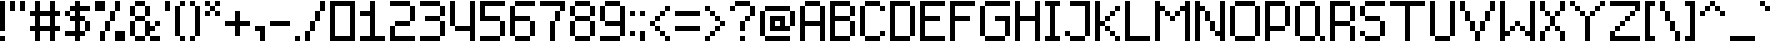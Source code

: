 SplineFontDB: 3.2
FontName: EightPixelsFont
FullName: Eight Pixels Font
FamilyName: EightPixelsFont
Weight: Medium
Copyright: MounirTohami
Version: 001.000
ItalicAngle: 0
UnderlinePosition: -149
UnderlineWidth: 49
Ascent: 1000
Descent: 0
InvalidEm: 0
sfntRevision: 0x00010000
LayerCount: 2
Layer: 0 1 "Back" 1
Layer: 1 1 "Fore" 0
XUID: [1021 465 1097079576 32116]
StyleMap: 0x0040
FSType: 0
OS2Version: 1
OS2_WeightWidthSlopeOnly: 0
OS2_UseTypoMetrics: 0
CreationTime: 1280473793
ModificationTime: 1706124069
PfmFamily: 17
TTFWeight: 500
TTFWidth: 5
LineGap: 125
VLineGap: 0
Panose: 2 0 6 3 0 0 0 0 0 0
OS2TypoAscent: 1000
OS2TypoAOffset: 0
OS2TypoDescent: 0
OS2TypoDOffset: 0
OS2TypoLinegap: 125
OS2WinAscent: 1000
OS2WinAOffset: 0
OS2WinDescent: 125
OS2WinDOffset: 0
HheadAscent: 1000
HheadAOffset: 0
HheadDescent: 0
HheadDOffset: 0
OS2SubXSize: 649
OS2SubYSize: 699
OS2SubXOff: 0
OS2SubYOff: 140
OS2SupXSize: 649
OS2SupYSize: 699
OS2SupXOff: 0
OS2SupYOff: 479
OS2StrikeYSize: 50
OS2StrikeYPos: 259
OS2Vendor: '2ttf'
OS2CodePages: 00000001.00000000
OS2UnicodeRanges: 00000003.00000000.00000000.00000000
MarkAttachClasses: 1
DEI: 91125
ShortTable: cvt  2
  34
  648
EndShort
ShortTable: maxp 16
  1
  0
  100
  62
  9
  0
  0
  2
  0
  1
  1
  0
  64
  46
  0
  0
EndShort
LangName: 1033 "" "" "" "MounirTohami:EightPixelsFont"
GaspTable: 1 65535 0 0
Encoding: UnicodeBmp
UnicodeInterp: none
NameList: AGL For New Fonts
DisplaySize: -48
AntiAlias: 1
FitToEm: 0
WinInfo: 0 19 14
BeginPrivate: 0
EndPrivate
TeXData: 1 0 0 262144 131072 87381 786432 1048576 87381 783286 444596 497025 792723 393216 433062 380633 303038 157286 324010 404750 52429 2506097 1059062 262144
BeginChars: 65539 100

StartChar: .notdef
Encoding: 65536 -1 0
Width: 730
GlyphClass: 1
Flags: W
TtInstrs:
PUSHB_2
 1
 0
MDAP[rnd]
ALIGNRP
PUSHB_3
 7
 4
 0
MIRP[min,rnd,black]
SHP[rp2]
PUSHB_2
 6
 5
MDRP[rp0,min,rnd,grey]
ALIGNRP
PUSHB_3
 3
 2
 0
MIRP[min,rnd,black]
SHP[rp2]
SVTCA[y-axis]
PUSHB_2
 3
 0
MDAP[rnd]
ALIGNRP
PUSHB_3
 5
 4
 0
MIRP[min,rnd,black]
SHP[rp2]
PUSHB_3
 7
 6
 1
MIRP[rp0,min,rnd,grey]
ALIGNRP
PUSHB_3
 1
 2
 0
MIRP[min,rnd,black]
SHP[rp2]
EndTTInstrs
LayerCount: 2
Fore
SplineSet
66 0 m 1,0,-1
 66 1332 l 1,1,-1
 598 1332 l 1,2,-1
 598 0 l 1,3,-1
 66 0 l 1,0,-1
133 66 m 1,4,-1
 531 66 l 1,5,-1
 531 1266 l 1,6,-1
 133 1266 l 1,7,-1
 133 66 l 1,4,-1
EndSplineSet
EndChar

StartChar: .null
Encoding: 65537 -1 1
Width: 0
GlyphClass: 2
Flags: W
LayerCount: 2
EndChar

StartChar: nonmarkingreturn
Encoding: 65538 -1 2
Width: 666
GlyphClass: 2
Flags: W
LayerCount: 2
EndChar

StartChar: space
Encoding: 32 32 3
Width: 250
GlyphClass: 2
Flags: W
LayerCount: 2
EndChar

StartChar: exclam
Encoding: 33 33 4
Width: 250
GlyphClass: 2
Flags: W
LayerCount: 2
Fore
SplineSet
0 0 m 1,0,-1
 0 125 l 1,1,-1
 125 125 l 1,2,-1
 125 0 l 1,3,-1
 0 0 l 1,0,-1
0 250 m 5,4,5
 0 250 0 250 0 1000 c 1,6,-1
 125 1000 l 1,7,-1
 125 250 l 1,8,-1
 0 250 l 5,4,5
EndSplineSet
EndChar

StartChar: quotedbl
Encoding: 34 34 5
Width: 500
GlyphClass: 2
Flags: W
LayerCount: 2
Fore
SplineSet
250 750 m 1,0,-1
 250 1000 l 1,1,-1
 375 1000 l 1,2,-1
 375 750 l 1,3,-1
 250 750 l 1,0,-1
0 750 m 5,4,-1
 0 1000 l 5,5,-1
 125 1000 l 1,6,-1
 125 750 l 1,7,-1
 0 750 l 5,4,-1
EndSplineSet
EndChar

StartChar: numbersign
Encoding: 35 35 6
Width: 875
GlyphClass: 2
Flags: W
LayerCount: 2
Fore
SplineSet
500 0 m 1,0,1
 500 0 500 0 500 250 c 1,2,3
 500 250 500 250 250 250 c 1,4,5
 250 250 250 250 250 0 c 1,6,-1
 125 0 l 1,7,8
 125 0 125 0 125 250 c 1,9,-1
 0 250 l 1,10,-1
 0 375 l 1,11,-1
 125 375 l 1,12,-1
 125 625 l 1,13,-1
 0 625 l 1,14,-1
 0 750 l 1,15,-1
 125 750 l 1,16,-1
 125 1000 l 1,17,-1
 250 1000 l 1,18,19
 250 1000 250 1000 250 750 c 1,20,-1
 500 750 l 1,21,22
 500 750 500 750 500 1000 c 1,23,-1
 625 1000 l 1,24,-1
 625 750 l 1,25,-1
 750 750 l 1,26,-1
 750 625 l 1,27,-1
 625 625 l 1,28,-1
 625 375 l 1,29,-1
 750 375 l 1,30,-1
 750 250 l 1,31,-1
 625 250 l 1,32,-1
 625 0 l 1,33,-1
 500 0 l 1,0,1
500 375 m 1,34,-1
 500 625 l 1,35,36
 500 625 500 625 250 625 c 1,37,38
 250 625 250 625 250 375 c 1,39,40
 250 375 250 375 500 375 c 1,34,-1
EndSplineSet
EndChar

StartChar: dollar
Encoding: 36 36 7
Width: 750
GlyphClass: 2
Flags: W
LayerCount: 2
Fore
SplineSet
250 0 m 1,0,-1
 250 125 l 1,1,-1
 0 125 l 1,2,-1
 0 250 l 1,3,-1
 250 250 l 1,4,5
 250 250 250 250 250 500 c 1,6,-1
 125 500 l 1,7,-1
 125 625 l 1,8,-1
 0 625 l 1,9,-1
 0 750 l 1,10,-1
 125 750 l 1,11,-1
 125 875 l 1,12,-1
 250 875 l 1,13,-1
 250 1000 l 1,14,-1
 375 1000 l 1,15,-1
 375 875 l 1,16,-1
 625 875 l 1,17,-1
 625 750 l 1,18,-1
 375 750 l 1,19,-1
 375 625 l 1,20,-1
 500 625 l 1,21,-1
 500 500 l 1,22,-1
 625 500 l 1,23,24
 625 500 625 500 625 250 c 1,25,-1
 500 250 l 1,26,27
 500 250 500 250 500 500 c 1,28,-1
 375 500 l 1,29,-1
 375 250 l 1,30,-1
 500 250 l 1,31,-1
 500 125 l 1,32,-1
 375 125 l 1,33,-1
 375 0 l 1,34,-1
 250 0 l 1,0,-1
250 625 m 1,35,-1
 250 750 l 1,36,-1
 125 750 l 1,37,-1
 125 625 l 1,38,-1
 250 625 l 1,35,-1
EndSplineSet
EndChar

StartChar: percent
Encoding: 37 37 8
Width: 875
GlyphClass: 2
Flags: W
LayerCount: 2
Fore
SplineSet
125 0 m 1,0,1
 125 0 125 0 125 250 c 1,2,-1
 250 250 l 1,3,4
 250 250 250 250 250 0 c 1,5,-1
 125 0 l 1,0,1
750 0 m 1,6,7
 750 0 750 0 500 0 c 1,8,9
 500 0 500 0 500 250 c 1,10,11
 500 250 500 250 750 250 c 1,12,-1
 750 0 l 1,6,7
250 250 m 1,13,-1
 250 500 l 1,14,-1
 375 500 l 1,15,-1
 375 250 l 1,16,-1
 250 250 l 1,13,-1
375 500 m 1,17,-1
 375 750 l 1,18,-1
 500 750 l 1,19,-1
 500 500 l 1,20,-1
 375 500 l 1,17,-1
500 750 m 5,21,-1
 500 1000 l 5,22,-1
 625 1000 l 1,23,-1
 625 750 l 1,24,-1
 500 750 l 5,21,-1
0 750 m 1,25,26
 0 750 0 750 0 1000 c 1,27,-1
 250 1000 l 1,28,-1
 250 750 l 1,29,-1
 0 750 l 1,25,26
EndSplineSet
EndChar

StartChar: ampersand
Encoding: 38 38 9
Width: 875
GlyphClass: 2
Flags: W
LayerCount: 2
Fore
SplineSet
750 125 m 1,0,-1
 750 0 l 1,1,2
 750 0 750 0 500 0 c 1,3,-1
 500 125 l 1,4,-1
 750 125 l 1,0,-1
375 125 m 1,5,-1
 375 0 l 1,6,7
 375 0 375 0 125 0 c 1,8,-1
 125 125 l 1,9,10
 125 125 125 125 375 125 c 1,5,-1
375 125 m 1,11,12
 375 125 375 125 375 500 c 1,13,-1
 500 500 l 1,14,-1
 500 375 l 1,15,-1
 625 375 l 1,16,-1
 625 250 l 1,17,-1
 500 250 l 1,18,-1
 500 125 l 1,19,-1
 375 125 l 1,11,12
125 125 m 1,20,-1
 0 125 l 1,21,22
 0 125 0 125 0 500 c 1,23,-1
 125 500 l 1,24,25
 125 500 125 500 125 125 c 1,20,-1
625 375 m 1,26,-1
 625 500 l 1,27,-1
 750 500 l 1,28,-1
 750 375 l 1,29,-1
 625 375 l 1,26,-1
375 500 m 1,30,31
 375 500 375 500 125 500 c 1,32,-1
 125 625 l 1,33,-1
 375 625 l 1,34,-1
 375 500 l 1,30,31
375 625 m 1,35,-1
 375 875 l 1,36,-1
 500 875 l 1,37,38
 500 875 500 875 500 625 c 1,39,-1
 375 625 l 1,35,-1
125 625 m 1,40,-1
 0 625 l 1,41,42
 0 625 0 625 0 875 c 1,43,-1
 125 875 l 1,44,-1
 125 625 l 1,40,-1
375 875 m 1,45,-1
 125 875 l 1,46,-1
 125 1000 l 1,47,48
 125 1000 125 1000 375 1000 c 1,49,-1
 375 875 l 1,45,-1
EndSplineSet
EndChar

StartChar: quotesingle
Encoding: 39 39 10
Width: 250
GlyphClass: 2
Flags: W
LayerCount: 2
Fore
SplineSet
0 750 m 1,0,1
 0 750 0 750 0 1000 c 1,2,-1
 125 1000 l 5,3,-1
 125 750 l 5,4,-1
 0 750 l 1,0,1
EndSplineSet
EndChar

StartChar: parenleft
Encoding: 40 40 11
Width: 375
GlyphClass: 2
Flags: W
LayerCount: 2
Fore
SplineSet
125 0 m 1,0,-1
 125 125 l 1,1,-1
 250 125 l 1,2,-1
 250 0 l 1,3,-1
 125 0 l 1,0,-1
125 125 m 5,4,-1
 0 125 l 1,5,6
 0 125 0 125 0 875 c 1,7,-1
 125 875 l 5,8,-1
 125 125 l 5,4,-1
125 875 m 1,9,-1
 125 1000 l 1,10,-1
 250 1000 l 1,11,-1
 250 875 l 1,12,-1
 125 875 l 1,9,-1
EndSplineSet
EndChar

StartChar: parenright
Encoding: 41 41 12
Width: 375
GlyphClass: 2
Flags: W
LayerCount: 2
Fore
SplineSet
0 0 m 1,0,-1
 0 125 l 1,1,-1
 125 125 l 1,2,-1
 125 0 l 1,3,-1
 0 0 l 1,0,-1
125 125 m 5,4,-1
 125 875 l 5,5,-1
 250 875 l 1,6,-1
 250 125 l 1,7,-1
 125 125 l 5,4,-1
125 875 m 1,8,-1
 0 875 l 1,9,-1
 0 1000 l 1,10,-1
 125 1000 l 1,11,-1
 125 875 l 1,8,-1
EndSplineSet
EndChar

StartChar: asterisk
Encoding: 42 42 13
Width: 500
GlyphClass: 2
Flags: W
LayerCount: 2
Fore
SplineSet
250 625 m 1,0,-1
 250 750 l 1,1,-1
 375 750 l 1,2,-1
 375 625 l 1,3,-1
 250 625 l 1,0,-1
0 625 m 1,4,-1
 0 750 l 1,5,-1
 125 750 l 1,6,-1
 125 625 l 1,7,-1
 0 625 l 1,4,-1
125 750 m 1,8,-1
 125 875 l 1,9,-1
 250 875 l 1,10,-1
 250 750 l 1,11,-1
 125 750 l 1,8,-1
250 875 m 1,12,-1
 250 1000 l 1,13,-1
 375 1000 l 1,14,-1
 375 875 l 1,15,-1
 250 875 l 1,12,-1
125 875 m 1,16,-1
 0 875 l 1,17,-1
 0 1000 l 1,18,-1
 125 1000 l 1,19,-1
 125 875 l 1,16,-1
EndSplineSet
EndChar

StartChar: plus
Encoding: 43 43 14
Width: 750
GlyphClass: 2
Flags: W
LayerCount: 2
Fore
SplineSet
250 125 m 1,0,1
 250 125 250 125 250 375 c 1,2,3
 250 375 250 375 0 375 c 1,4,-1
 0 500 l 1,5,6
 0 500 0 500 250 500 c 1,7,8
 250 500 250 500 250 750 c 1,9,-1
 375 750 l 1,10,11
 375 750 375 750 375 500 c 1,12,13
 375 500 375 500 625 500 c 1,14,-1
 625 375 l 1,15,16
 625 375 625 375 375 375 c 1,17,-1
 375 125 l 1,18,-1
 250 125 l 1,0,1
EndSplineSet
EndChar

StartChar: comma
Encoding: 44 44 15
Width: 375
GlyphClass: 2
Flags: W
LayerCount: 2
Fore
SplineSet
125 0 m 1,0,-1
 125 250 l 1,1,-1
 0 250 l 1,2,-1
 0 375 l 5,3,-1
 250 375 l 5,4,-1
 250 0 l 1,5,-1
 125 0 l 1,0,-1
EndSplineSet
EndChar

StartChar: hyphen
Encoding: 45 45 16
Width: 625
GlyphClass: 2
Flags: W
LayerCount: 2
Fore
SplineSet
500 500 m 1,0,-1
 500 375 l 5,1,-1
 0 375 l 5,2,-1
 0 500 l 1,3,-1
 500 500 l 1,0,-1
EndSplineSet
EndChar

StartChar: period
Encoding: 46 46 17
Width: 250
GlyphClass: 2
Flags: W
LayerCount: 2
Fore
SplineSet
0 0 m 1,0,-1
 0 125 l 1,1,-1
 125 125 l 1,2,-1
 125 0 l 1,3,-1
 0 0 l 1,0,-1
EndSplineSet
EndChar

StartChar: slash
Encoding: 47 47 18
Width: 625
GlyphClass: 2
Flags: W
LayerCount: 2
Fore
SplineSet
0 0 m 5,0,-1
 0 250 l 5,1,-1
 125 250 l 5,2,-1
 125 0 l 5,3,-1
 0 0 l 5,0,-1
125 250 m 5,4,5
 125 250 125 250 125 500 c 5,6,-1
 250 500 l 5,7,8
 250 500 250 500 250 250 c 5,9,-1
 125 250 l 5,4,5
250 500 m 5,10,11
 250 500 250 500 250 750 c 5,12,-1
 375 750 l 5,13,14
 375 750 375 750 375 500 c 5,15,-1
 250 500 l 5,10,11
375 750 m 5,16,17
 375 750 375 750 375 1000 c 5,18,-1
 500 1000 l 5,19,20
 500 1000 500 1000 500 750 c 5,21,-1
 375 750 l 5,16,17
EndSplineSet
EndChar

StartChar: zero
Encoding: 48 48 19
Width: 750
GlyphClass: 2
Flags: W
LayerCount: 2
Fore
SplineSet
625 0 m 1,0,1
 625 0 625 0 0 0 c 1,2,-1
 0 1000 l 1,3,4
 0 1000 0 1000 625 1000 c 1,5,-1
 625 0 l 1,0,1
500 125 m 1,6,7
 500 125 500 125 500 875 c 1,8,9
 500 875 500 875 125 875 c 1,10,11
 125 875 125 875 125 125 c 1,12,13
 125 125 125 125 500 125 c 1,6,7
EndSplineSet
EndChar

StartChar: one
Encoding: 49 49 20
Width: 750
GlyphClass: 2
Flags: W
LayerCount: 2
Fore
SplineSet
625 125 m 1,0,-1
 625 0 l 1,1,2
 625 0 625 0 0 0 c 1,3,-1
 0 125 l 1,4,5
 0 125 0 125 250 125 c 1,6,7
 250 125 250 125 250 625 c 1,8,9
 250 625 250 625 0 625 c 1,10,-1
 0 750 l 1,11,12
 0 750 0 750 250 750 c 1,13,14
 250 750 250 750 250 1000 c 1,15,-1
 375 1000 l 1,16,17
 375 1000 375 1000 375 125 c 1,18,-1
 625 125 l 1,0,-1
EndSplineSet
EndChar

StartChar: two
Encoding: 50 50 21
Width: 750
GlyphClass: 2
Flags: W
LayerCount: 2
Fore
SplineSet
625 125 m 1,0,-1
 625 0 l 1,1,2
 625 0 625 0 0 0 c 1,3,-1
 0 375 l 1,4,-1
 125 375 l 1,5,6
 125 375 125 375 125 125 c 1,7,-1
 625 125 l 1,0,-1
500 500 m 1,8,-1
 500 375 l 1,9,10
 500 375 500 375 125 375 c 1,11,-1
 125 500 l 1,12,13
 125 500 125 500 500 500 c 1,8,-1
500 500 m 1,14,15
 500 500 500 500 500 875 c 1,16,-1
 625 875 l 1,17,18
 625 875 625 875 625 500 c 1,19,-1
 500 500 l 1,14,15
500 875 m 1,20,21
 500 875 500 875 0 875 c 1,22,-1
 0 1000 l 1,23,24
 0 1000 0 1000 500 1000 c 1,25,-1
 500 875 l 1,20,21
EndSplineSet
EndChar

StartChar: three
Encoding: 51 51 22
Width: 750
GlyphClass: 2
Flags: W
LayerCount: 2
Fore
SplineSet
500 125 m 1,0,-1
 500 0 l 1,1,2
 500 0 500 0 0 0 c 1,3,-1
 0 125 l 1,4,-1
 500 125 l 1,0,-1
500 125 m 1,5,6
 500 125 500 125 500 500 c 1,7,-1
 625 500 l 1,8,9
 625 500 625 500 625 125 c 1,10,-1
 500 125 l 1,5,6
500 500 m 1,11,12
 500 500 500 500 125 500 c 1,13,-1
 125 625 l 1,14,15
 125 625 125 625 500 625 c 1,16,-1
 500 500 l 1,11,12
500 625 m 1,17,18
 500 625 500 625 500 875 c 1,19,-1
 625 875 l 1,20,21
 625 875 625 875 625 625 c 1,22,-1
 500 625 l 1,17,18
500 875 m 1,23,24
 500 875 500 875 0 875 c 1,25,-1
 0 1000 l 1,26,27
 0 1000 0 1000 500 1000 c 1,28,-1
 500 875 l 1,23,24
EndSplineSet
EndChar

StartChar: four
Encoding: 52 52 23
Width: 750
GlyphClass: 2
Flags: W
LayerCount: 2
Fore
SplineSet
500 0 m 1,0,1
 500 0 500 0 500 250 c 1,2,3
 500 250 500 250 125 250 c 1,4,-1
 125 375 l 1,5,6
 125 375 125 375 500 375 c 1,7,8
 500 375 500 375 500 1000 c 1,9,-1
 625 1000 l 1,10,-1
 625 0 l 1,11,-1
 500 0 l 1,0,1
125 375 m 1,12,-1
 0 375 l 1,13,14
 0 375 0 375 0 1000 c 1,15,-1
 125 1000 l 1,16,17
 125 1000 125 1000 125 375 c 1,12,-1
EndSplineSet
EndChar

StartChar: five
Encoding: 53 53 24
Width: 750
GlyphClass: 2
Flags: W
LayerCount: 2
Fore
SplineSet
500 125 m 1,0,-1
 500 0 l 1,1,2
 500 0 500 0 0 0 c 1,3,-1
 0 125 l 1,4,-1
 500 125 l 1,0,-1
500 125 m 1,5,6
 500 125 500 125 500 500 c 1,7,-1
 625 500 l 1,8,9
 625 500 625 500 625 125 c 1,10,-1
 500 125 l 1,5,6
500 500 m 1,11,12
 500 500 500 500 0 500 c 1,13,14
 0 500 0 500 0 1000 c 1,15,16
 0 1000 0 1000 625 1000 c 1,17,-1
 625 875 l 1,18,19
 625 875 625 875 125 875 c 1,20,21
 125 875 125 875 125 625 c 1,22,23
 125 625 125 625 500 625 c 1,24,-1
 500 500 l 1,11,12
EndSplineSet
EndChar

StartChar: six
Encoding: 54 54 25
Width: 750
GlyphClass: 2
Flags: W
LayerCount: 2
Fore
SplineSet
500 125 m 5,0,-1
 500 0 l 5,1,2
 500 0 500 0 125 0 c 5,3,-1
 125 125 l 5,4,-1
 500 125 l 5,0,-1
500 125 m 5,5,6
 500 125 500 125 500 500 c 5,7,-1
 625 500 l 5,8,9
 625 500 625 500 625 125 c 5,10,-1
 500 125 l 5,5,6
125 125 m 5,11,-1
 0 125 l 5,12,13
 0 125 0 125 0 875 c 5,14,-1
 125 875 l 5,15,16
 125 875 125 875 125 625 c 5,17,18
 125 625 125 625 500 625 c 5,19,-1
 500 500 l 5,20,21
 500 500 500 500 125 500 c 5,22,23
 125 500 125 500 125 125 c 5,11,-1
625 1000 m 5,24,-1
 625 875 l 5,25,26
 625 875 625 875 125 875 c 5,27,-1
 125 1000 l 5,28,29
 125 1000 125 1000 625 1000 c 5,24,-1
EndSplineSet
EndChar

StartChar: seven
Encoding: 55 55 26
Width: 750
GlyphClass: 2
Flags: W
LayerCount: 2
Fore
SplineSet
250 0 m 1,0,1
 250 0 250 0 250 500 c 1,2,-1
 375 500 l 1,3,-1
 375 0 l 1,4,-1
 250 0 l 1,0,1
375 500 m 1,5,6
 375 500 375 500 375 750 c 1,7,-1
 500 750 l 1,8,9
 500 750 500 750 500 500 c 1,10,-1
 375 500 l 1,5,6
500 750 m 1,11,-1
 500 875 l 1,12,13
 500 875 500 875 0 875 c 1,14,-1
 0 1000 l 1,15,16
 0 1000 0 1000 625 1000 c 1,17,18
 625 1000 625 1000 625 750 c 1,19,-1
 500 750 l 1,11,-1
EndSplineSet
EndChar

StartChar: eight
Encoding: 56 56 27
Width: 750
GlyphClass: 2
Flags: W
LayerCount: 2
Fore
SplineSet
500 125 m 1,0,-1
 500 0 l 1,1,2
 500 0 500 0 125 0 c 1,3,-1
 125 125 l 1,4,-1
 500 125 l 1,0,-1
500 125 m 1,5,6
 500 125 500 125 500 500 c 1,7,-1
 625 500 l 1,8,9
 625 500 625 500 625 125 c 1,10,-1
 500 125 l 1,5,6
125 125 m 1,11,-1
 0 125 l 1,12,13
 0 125 0 125 0 500 c 1,14,-1
 125 500 l 1,15,16
 125 500 125 500 125 125 c 1,11,-1
500 500 m 1,17,18
 500 500 500 500 125 500 c 1,19,-1
 125 625 l 1,20,21
 125 625 125 625 500 625 c 1,22,-1
 500 500 l 1,17,18
500 625 m 1,23,24
 500 625 500 625 500 875 c 1,25,-1
 625 875 l 1,26,27
 625 875 625 875 625 625 c 1,28,-1
 500 625 l 1,23,24
125 625 m 1,29,-1
 0 625 l 1,30,31
 0 625 0 625 0 875 c 1,32,-1
 125 875 l 1,33,34
 125 875 125 875 125 625 c 1,29,-1
500 875 m 1,35,36
 500 875 500 875 125 875 c 1,37,-1
 125 1000 l 1,38,39
 125 1000 125 1000 500 1000 c 1,40,-1
 500 875 l 1,35,36
EndSplineSet
EndChar

StartChar: nine
Encoding: 57 57 28
Width: 750
GlyphClass: 2
Flags: W
LayerCount: 2
Fore
SplineSet
500 125 m 1,0,-1
 500 0 l 1,1,2
 500 0 500 0 0 0 c 1,3,-1
 0 125 l 1,4,5
 0 125 0 125 500 125 c 1,0,-1
500 125 m 1,6,7
 500 125 500 125 500 375 c 1,8,9
 500 375 500 375 125 375 c 1,10,-1
 125 500 l 1,11,12
 125 500 125 500 500 500 c 1,13,14
 500 500 500 500 500 875 c 1,15,-1
 625 875 l 1,16,17
 625 875 625 875 625 125 c 1,18,-1
 500 125 l 1,6,7
125 500 m 1,19,-1
 0 500 l 1,20,21
 0 500 0 500 0 875 c 1,22,-1
 125 875 l 1,23,24
 125 875 125 875 125 500 c 1,19,-1
500 875 m 1,25,26
 500 875 500 875 125 875 c 1,27,-1
 125 1000 l 1,28,29
 125 1000 125 1000 500 1000 c 1,30,-1
 500 875 l 1,25,26
EndSplineSet
EndChar

StartChar: colon
Encoding: 58 58 29
Width: 250
GlyphClass: 2
Flags: W
LayerCount: 2
Fore
SplineSet
0 125 m 1,0,-1
 0 250 l 1,1,-1
 125 250 l 1,2,-1
 125 125 l 1,3,-1
 0 125 l 1,0,-1
0 625 m 1,4,-1
 0 750 l 1,5,-1
 125 750 l 1,6,-1
 125 625 l 1,7,-1
 0 625 l 1,4,-1
EndSplineSet
EndChar

StartChar: semicolon
Encoding: 59 59 30
Width: 250
GlyphClass: 2
Flags: W
LayerCount: 2
Fore
SplineSet
0 0 m 1,0,-1
 0 250 l 1,1,-1
 125 250 l 5,2,-1
 125 0 l 5,3,-1
 0 0 l 1,0,-1
0 625 m 1,4,-1
 0 750 l 1,5,-1
 125 750 l 1,6,-1
 125 625 l 1,7,-1
 0 625 l 1,4,-1
EndSplineSet
EndChar

StartChar: less
Encoding: 60 60 31
Width: 625
GlyphClass: 2
Flags: W
LayerCount: 2
Fore
SplineSet
375 0 m 1,0,-1
 375 125 l 1,1,-1
 500 125 l 1,2,-1
 500 0 l 1,3,-1
 375 0 l 1,0,-1
375 125 m 1,4,-1
 250 125 l 1,5,-1
 250 250 l 1,6,-1
 375 250 l 1,7,-1
 375 125 l 1,4,-1
250 250 m 1,8,-1
 125 250 l 1,9,-1
 125 375 l 1,10,-1
 250 375 l 1,11,-1
 250 250 l 1,8,-1
125 375 m 1,12,-1
 0 375 l 1,13,-1
 0 500 l 1,14,-1
 125 500 l 1,15,-1
 125 375 l 1,12,-1
125 500 m 1,16,-1
 125 625 l 1,17,-1
 250 625 l 1,18,-1
 250 500 l 1,19,-1
 125 500 l 1,16,-1
250 625 m 1,20,-1
 250 750 l 1,21,-1
 375 750 l 1,22,-1
 375 625 l 1,23,-1
 250 625 l 1,20,-1
375 750 m 1,24,-1
 375 875 l 1,25,-1
 500 875 l 1,26,-1
 500 750 l 1,27,-1
 375 750 l 1,24,-1
EndSplineSet
EndChar

StartChar: equal
Encoding: 61 61 32
Width: 750
GlyphClass: 2
Flags: W
LayerCount: 2
Fore
SplineSet
625 375 m 5,0,-1
 625 250 l 5,1,2
 625 250 625 250 0 250 c 5,3,-1
 0 375 l 5,4,-1
 625 375 l 5,0,-1
625 750 m 5,5,-1
 625 625 l 5,6,7
 625 625 625 625 0 625 c 5,8,-1
 0 750 l 5,9,10
 0 750 0 750 625 750 c 5,5,-1
EndSplineSet
EndChar

StartChar: greater
Encoding: 62 62 33
Width: 625
GlyphClass: 2
Flags: W
LayerCount: 2
Fore
SplineSet
0 0 m 1,0,-1
 0 125 l 1,1,-1
 125 125 l 1,2,-1
 125 0 l 1,3,-1
 0 0 l 1,0,-1
125 125 m 1,4,-1
 125 250 l 1,5,-1
 250 250 l 1,6,-1
 250 125 l 1,7,-1
 125 125 l 1,4,-1
250 250 m 1,8,-1
 250 375 l 1,9,-1
 375 375 l 1,10,-1
 375 250 l 1,11,-1
 250 250 l 1,8,-1
375 375 m 1,12,-1
 375 500 l 1,13,-1
 500 500 l 1,14,-1
 500 375 l 1,15,-1
 375 375 l 1,12,-1
375 500 m 1,16,-1
 250 500 l 1,17,-1
 250 625 l 1,18,-1
 375 625 l 1,19,-1
 375 500 l 1,16,-1
250 625 m 1,20,-1
 125 625 l 1,21,-1
 125 750 l 1,22,-1
 250 750 l 1,23,-1
 250 625 l 1,20,-1
125 750 m 1,24,-1
 0 750 l 1,25,-1
 0 875 l 1,26,-1
 125 875 l 1,27,-1
 125 750 l 1,24,-1
EndSplineSet
EndChar

StartChar: question
Encoding: 63 63 34
Width: 750
GlyphClass: 2
Flags: W
LayerCount: 2
Fore
SplineSet
250 0 m 5,0,-1
 250 125 l 5,1,-1
 375 125 l 5,2,-1
 375 0 l 5,3,-1
 250 0 l 5,0,-1
250 250 m 5,4,5
 250 250 250 250 250 500 c 5,6,-1
 375 500 l 5,7,-1
 375 250 l 5,8,-1
 250 250 l 5,4,5
0 750 m 5,9,-1
 0 875 l 5,10,-1
 125 875 l 5,11,-1
 125 750 l 5,12,-1
 0 750 l 5,9,-1
375 500 m 5,13,-1
 375 625 l 5,14,-1
 500 625 l 5,15,-1
 500 500 l 5,16,-1
 375 500 l 5,13,-1
500 625 m 5,17,18
 500 625 500 625 500 875 c 5,19,-1
 625 875 l 5,20,21
 625 875 625 875 625 625 c 5,22,-1
 500 625 l 5,17,18
500 875 m 5,23,24
 500 875 500 875 125 875 c 5,25,-1
 125 1000 l 5,26,27
 125 1000 125 1000 500 1000 c 5,28,-1
 500 875 l 5,23,24
EndSplineSet
EndChar

StartChar: at
Encoding: 64 64 35
Width: 1000
GlyphClass: 2
Flags: W
LayerCount: 2
Fore
SplineSet
750 125 m 1,0,-1
 750 0 l 1,1,2
 750 0 750 0 125 0 c 1,3,-1
 125 125 l 1,4,-1
 750 125 l 1,0,-1
125 125 m 1,5,-1
 0 125 l 1,6,7
 0 125 0 125 0 750 c 1,8,-1
 125 750 l 1,9,10
 125 750 125 750 125 125 c 1,5,-1
250 250 m 1,11,12
 250 250 250 250 250 625 c 1,13,14
 250 625 250 625 625 625 c 1,15,16
 625 625 625 625 625 375 c 1,17,-1
 750 375 l 1,18,-1
 750 250 l 1,19,20
 750 250 750 250 250 250 c 1,11,12
750 375 m 1,21,22
 750 375 750 375 750 750 c 1,23,-1
 875 750 l 1,24,25
 875 750 875 750 875 375 c 1,26,-1
 750 375 l 1,21,22
500 375 m 1,27,-1
 500 500 l 1,28,-1
 375 500 l 1,29,-1
 375 375 l 1,30,-1
 500 375 l 1,27,-1
750 750 m 1,31,32
 750 750 750 750 125 750 c 1,33,-1
 125 875 l 1,34,35
 125 875 125 875 750 875 c 1,36,-1
 750 750 l 1,31,32
EndSplineSet
EndChar

StartChar: A
Encoding: 65 65 36
Width: 750
GlyphClass: 2
Flags: W
LayerCount: 2
Fore
SplineSet
500 0 m 1,0,1
 500 0 500 0 500 375 c 1,2,3
 500 375 500 375 125 375 c 1,4,5
 125 375 125 375 125 0 c 1,6,-1
 0 0 l 1,7,-1
 0 875 l 1,8,-1
 125 875 l 1,9,10
 125 875 125 875 125 500 c 1,11,12
 125 500 125 500 500 500 c 1,13,14
 500 500 500 500 500 875 c 1,15,-1
 625 875 l 1,16,-1
 625 0 l 1,17,-1
 500 0 l 1,0,1
500 875 m 1,18,19
 500 875 500 875 125 875 c 1,20,-1
 125 1000 l 1,21,22
 125 1000 125 1000 500 1000 c 1,23,-1
 500 875 l 1,18,19
EndSplineSet
EndChar

StartChar: B
Encoding: 66 66 37
Width: 750
GlyphClass: 2
Flags: W
LayerCount: 2
Fore
SplineSet
500 125 m 1,0,1
 500 125 500 125 500 500 c 1,2,3
 500 500 500 500 125 500 c 1,4,5
 125 500 125 500 125 125 c 1,6,-1
 500 125 l 1,0,1
500 0 m 1,7,8
 500 0 500 0 0 0 c 1,9,-1
 0 1000 l 1,10,11
 0 1000 0 1000 500 1000 c 1,12,-1
 500 875 l 1,13,-1
 625 875 l 1,14,15
 625 875 625 875 625 625 c 1,16,-1
 500 625 l 1,17,18
 500 625 500 625 500 875 c 1,19,20
 500 875 500 875 125 875 c 1,21,22
 125 875 125 875 125 625 c 1,23,24
 125 625 125 625 500 625 c 1,25,-1
 500 500 l 1,26,-1
 625 500 l 1,27,28
 625 500 625 500 625 125 c 1,29,-1
 500 125 l 1,30,-1
 500 0 l 1,7,8
EndSplineSet
EndChar

StartChar: C
Encoding: 67 67 38
Width: 750
GlyphClass: 2
Flags: W
LayerCount: 2
Fore
SplineSet
500 750 m 1,0,-1
 500 875 l 1,1,-1
 625 875 l 1,2,-1
 625 750 l 1,3,-1
 500 750 l 1,0,-1
500 125 m 1,4,-1
 500 0 l 1,5,6
 500 0 500 0 125 0 c 1,7,-1
 125 125 l 1,8,-1
 500 125 l 1,4,-1
500 125 m 1,9,-1
 500 250 l 1,10,-1
 625 250 l 1,11,-1
 625 125 l 1,12,-1
 500 125 l 1,9,-1
125 125 m 1,13,-1
 0 125 l 1,14,15
 0 125 0 125 0 875 c 1,16,-1
 125 875 l 1,17,18
 125 875 125 875 125 125 c 1,13,-1
500 875 m 1,19,20
 500 875 500 875 125 875 c 1,21,-1
 125 1000 l 1,22,-1
 500 1000 l 1,23,-1
 500 875 l 1,19,20
EndSplineSet
EndChar

StartChar: D
Encoding: 68 68 39
Width: 750
GlyphClass: 2
Flags: W
LayerCount: 2
Fore
SplineSet
500 125 m 1,0,1
 500 125 500 125 500 875 c 1,2,3
 500 875 500 875 125 875 c 1,4,5
 125 875 125 875 125 125 c 1,6,-1
 500 125 l 1,0,1
500 0 m 1,7,8
 500 0 500 0 0 0 c 1,9,-1
 0 1000 l 1,10,11
 0 1000 0 1000 500 1000 c 1,12,-1
 500 875 l 1,13,-1
 625 875 l 1,14,15
 625 875 625 875 625 125 c 1,16,-1
 500 125 l 1,17,-1
 500 0 l 1,7,8
EndSplineSet
EndChar

StartChar: E
Encoding: 69 69 40
Width: 750
GlyphClass: 2
Flags: W
LayerCount: 2
Fore
SplineSet
625 125 m 1,0,-1
 625 0 l 1,1,2
 625 0 625 0 0 0 c 1,3,-1
 0 1000 l 1,4,5
 0 1000 0 1000 625 1000 c 1,6,-1
 625 875 l 1,7,8
 625 875 625 875 125 875 c 1,9,10
 125 875 125 875 125 625 c 1,11,12
 125 625 125 625 500 625 c 1,13,-1
 500 500 l 1,14,15
 500 500 500 500 125 500 c 1,16,17
 125 500 125 500 125 125 c 1,18,-1
 625 125 l 1,0,-1
EndSplineSet
EndChar

StartChar: F
Encoding: 70 70 41
Width: 750
GlyphClass: 2
Flags: W
LayerCount: 2
Fore
SplineSet
0 0 m 1,0,-1
 0 1000 l 1,1,2
 0 1000 0 1000 625 1000 c 1,3,-1
 625 875 l 1,4,5
 625 875 625 875 125 875 c 1,6,7
 125 875 125 875 125 625 c 1,8,9
 125 625 125 625 500 625 c 1,10,-1
 500 500 l 1,11,12
 500 500 500 500 125 500 c 1,13,-1
 125 0 l 1,14,-1
 0 0 l 1,0,-1
EndSplineSet
EndChar

StartChar: G
Encoding: 71 71 42
Width: 875
GlyphClass: 2
Flags: W
LayerCount: 2
Fore
SplineSet
625 125 m 1,0,-1
 625 0 l 1,1,2
 625 0 625 0 125 0 c 1,3,-1
 125 125 l 1,4,-1
 625 125 l 1,0,-1
625 125 m 1,5,6
 625 125 625 125 625 500 c 1,7,8
 625 500 625 500 375 500 c 1,9,-1
 375 625 l 1,10,11
 375 625 375 625 750 625 c 1,12,-1
 750 500 l 1,13,14
 750 500 750 500 750 125 c 1,15,-1
 625 125 l 1,5,6
125 125 m 1,16,-1
 0 125 l 1,17,18
 0 125 0 125 0 875 c 1,19,-1
 125 875 l 1,20,21
 125 875 125 875 125 125 c 1,16,-1
750 1000 m 1,22,-1
 750 875 l 1,23,24
 750 875 750 875 125 875 c 1,25,-1
 125 1000 l 1,26,27
 125 1000 125 1000 750 1000 c 1,22,-1
EndSplineSet
EndChar

StartChar: H
Encoding: 72 72 43
Width: 750
GlyphClass: 2
Flags: W
LayerCount: 2
Fore
SplineSet
500 0 m 1,0,1
 500 0 500 0 500 500 c 1,2,3
 500 500 500 500 125 500 c 1,4,5
 125 500 125 500 125 0 c 1,6,-1
 0 0 l 1,7,-1
 0 1000 l 1,8,-1
 125 1000 l 1,9,10
 125 1000 125 1000 125 625 c 1,11,12
 125 625 125 625 500 625 c 1,13,14
 500 625 500 625 500 1000 c 1,15,-1
 625 1000 l 5,16,17
 625 1000 625 1000 625 0 c 5,18,-1
 500 0 l 1,0,1
EndSplineSet
EndChar

StartChar: I
Encoding: 73 73 44
Width: 500
GlyphClass: 2
Flags: W
LayerCount: 2
Fore
SplineSet
375 0 m 1,0,1
 375 0 375 0 0 0 c 1,2,-1
 0 125 l 1,3,-1
 125 125 l 5,4,-1
 125 875 l 5,5,-1
 0 875 l 1,6,-1
 0 1000 l 1,7,-1
 375 1000 l 1,8,-1
 375 875 l 1,9,-1
 250 875 l 1,10,-1
 250 125 l 1,11,-1
 375 125 l 1,12,-1
 375 0 l 1,0,1
EndSplineSet
EndChar

StartChar: J
Encoding: 74 74 45
Width: 750
GlyphClass: 2
Flags: W
LayerCount: 2
Fore
SplineSet
500 125 m 1,0,-1
 500 0 l 1,1,2
 500 0 500 0 125 0 c 1,3,-1
 125 125 l 1,4,-1
 500 125 l 1,0,-1
500 125 m 1,5,6
 500 125 500 125 500 875 c 1,7,8
 500 875 500 875 125 875 c 1,9,-1
 125 1000 l 1,10,11
 125 1000 125 1000 625 1000 c 1,12,13
 625 1000 625 1000 625 125 c 1,14,-1
 500 125 l 1,5,6
125 125 m 1,15,-1
 0 125 l 1,16,-1
 0 250 l 1,17,-1
 125 250 l 1,18,-1
 125 125 l 1,15,-1
EndSplineSet
EndChar

StartChar: K
Encoding: 75 75 46
Width: 750
GlyphClass: 2
Flags: W
LayerCount: 2
Fore
SplineSet
500 0 m 5,0,-1
 500 125 l 5,1,-1
 625 125 l 5,2,-1
 625 0 l 5,3,-1
 500 0 l 5,0,-1
0 0 m 5,4,-1
 0 1000 l 5,5,-1
 125 1000 l 5,6,7
 125 1000 125 1000 125 500 c 5,8,-1
 250 500 l 5,9,-1
 250 375 l 5,10,-1
 375 375 l 5,11,-1
 375 250 l 5,12,-1
 500 250 l 5,13,-1
 500 125 l 5,14,-1
 375 125 l 5,15,-1
 375 250 l 5,16,-1
 250 250 l 5,17,-1
 250 375 l 5,18,-1
 125 375 l 5,19,-1
 125 0 l 5,20,-1
 0 0 l 5,4,-1
250 500 m 5,21,-1
 250 625 l 5,22,-1
 375 625 l 5,23,-1
 375 500 l 5,24,-1
 250 500 l 5,21,-1
375 625 m 5,25,-1
 375 750 l 5,26,-1
 500 750 l 5,27,-1
 500 625 l 5,28,-1
 375 625 l 5,25,-1
500 750 m 5,29,-1
 500 875 l 5,30,-1
 625 875 l 5,31,-1
 625 750 l 5,32,-1
 500 750 l 5,29,-1
EndSplineSet
EndChar

StartChar: L
Encoding: 76 76 47
Width: 750
GlyphClass: 2
Flags: W
LayerCount: 2
Fore
SplineSet
625 125 m 5,0,-1
 625 0 l 1,1,2
 625 0 625 0 0 0 c 1,3,-1
 0 1000 l 1,4,-1
 125 1000 l 1,5,-1
 125 125 l 5,6,-1
 625 125 l 5,0,-1
EndSplineSet
EndChar

StartChar: M
Encoding: 77 77 48
Width: 1000
GlyphClass: 2
Flags: W
LayerCount: 2
Fore
SplineSet
750 0 m 5,0,-1
 750 750 l 5,1,-1
 625 750 l 1,2,-1
 625 625 l 1,3,-1
 500 625 l 1,4,-1
 500 500 l 1,5,-1
 375 500 l 1,6,-1
 375 625 l 1,7,-1
 500 625 l 1,8,-1
 500 750 l 1,9,-1
 625 750 l 1,10,-1
 625 875 l 1,11,-1
 750 875 l 1,12,-1
 750 1000 l 1,13,-1
 875 1000 l 1,14,-1
 875 0 l 1,15,-1
 750 0 l 5,0,-1
0 0 m 1,16,-1
 0 1000 l 1,17,-1
 125 1000 l 1,18,-1
 125 875 l 1,19,-1
 250 875 l 1,20,-1
 250 750 l 1,21,-1
 375 750 l 1,22,-1
 375 625 l 1,23,-1
 250 625 l 1,24,-1
 250 750 l 1,25,-1
 125 750 l 1,26,-1
 125 0 l 1,27,-1
 0 0 l 1,16,-1
EndSplineSet
EndChar

StartChar: N
Encoding: 78 78 49
Width: 875
GlyphClass: 2
Flags: W
LayerCount: 2
Fore
SplineSet
625 0 m 1,0,-1
 625 125 l 1,1,-1
 500 125 l 1,2,-1
 500 250 l 1,3,-1
 625 250 l 1,4,-1
 625 1000 l 1,5,-1
 750 1000 l 5,6,-1
 750 0 l 5,7,-1
 625 0 l 1,0,-1
0 0 m 1,8,-1
 0 1000 l 1,9,-1
 125 1000 l 1,10,-1
 125 875 l 1,11,-1
 250 875 l 1,12,-1
 250 750 l 1,13,-1
 375 750 l 1,14,-1
 375 625 l 1,15,-1
 375 500 l 1,16,-1
 500 500 l 1,17,-1
 500 375 l 1,18,-1
 500 250 l 1,19,-1
 375 250 l 1,20,-1
 375 375 l 1,21,-1
 375 500 l 1,22,-1
 250 500 l 1,23,-1
 250 625 l 1,24,-1
 250 750 l 1,25,-1
 125 750 l 1,26,-1
 125 0 l 1,27,-1
 0 0 l 1,8,-1
EndSplineSet
EndChar

StartChar: O
Encoding: 79 79 50
Width: 875
GlyphClass: 2
Flags: W
LayerCount: 2
Fore
SplineSet
625 125 m 5,0,-1
 625 0 l 5,1,2
 625 0 625 0 125 0 c 5,3,-1
 125 125 l 5,4,-1
 625 125 l 5,0,-1
625 125 m 5,5,6
 625 125 625 125 625 875 c 5,7,-1
 750 875 l 5,8,9
 750 875 750 875 750 125 c 5,10,-1
 625 125 l 5,5,6
125 125 m 5,11,-1
 0 125 l 5,12,13
 0 125 0 125 0 875 c 5,14,-1
 125 875 l 5,15,16
 125 875 125 875 125 125 c 5,11,-1
625 875 m 5,17,18
 625 875 625 875 125 875 c 5,19,-1
 125 1000 l 5,20,21
 125 1000 125 1000 625 1000 c 5,22,-1
 625 875 l 5,17,18
EndSplineSet
EndChar

StartChar: P
Encoding: 80 80 51
Width: 750
GlyphClass: 2
Flags: W
LayerCount: 2
Fore
SplineSet
0 0 m 1,0,-1
 0 1000 l 1,1,2
 0 1000 0 1000 500 1000 c 1,3,-1
 500 875 l 1,4,-1
 625 875 l 1,5,6
 625 875 625 875 625 375 c 1,7,-1
 500 375 l 1,8,9
 500 375 500 375 500 875 c 1,10,11
 500 875 500 875 125 875 c 1,12,13
 125 875 125 875 125 375 c 1,14,15
 125 375 125 375 500 375 c 1,16,-1
 500 250 l 1,17,18
 500 250 500 250 125 250 c 1,19,-1
 125 0 l 1,20,-1
 0 0 l 1,0,-1
EndSplineSet
EndChar

StartChar: Q
Encoding: 81 81 52
Width: 875
GlyphClass: 2
Flags: W
LayerCount: 2
Fore
SplineSet
625 0 m 1,0,-1
 625 125 l 1,1,-1
 750 125 l 1,2,-1
 750 0 l 1,3,-1
 625 0 l 1,0,-1
500 125 m 1,4,-1
 500 0 l 1,5,6
 500 0 500 0 125 0 c 1,7,-1
 125 125 l 1,8,-1
 500 125 l 1,4,-1
500 125 m 1,9,10
 500 125 500 125 500 875 c 1,11,-1
 625 875 l 1,12,13
 625 875 625 875 625 125 c 1,14,-1
 500 125 l 1,9,10
125 125 m 1,15,-1
 0 125 l 1,16,17
 0 125 0 125 0 875 c 1,18,-1
 125 875 l 1,19,20
 125 875 125 875 125 125 c 1,15,-1
500 875 m 1,21,22
 500 875 500 875 125 875 c 1,23,-1
 125 1000 l 1,24,25
 125 1000 125 1000 500 1000 c 1,26,-1
 500 875 l 1,21,22
EndSplineSet
EndChar

StartChar: R
Encoding: 82 82 53
Width: 750
GlyphClass: 2
Flags: W
LayerCount: 2
Fore
SplineSet
500 0 m 1,0,1
 500 0 500 0 500 375 c 1,2,-1
 625 375 l 1,3,-1
 625 0 l 1,4,-1
 500 0 l 1,0,1
0 0 m 1,5,-1
 0 1000 l 1,6,7
 0 1000 0 1000 500 1000 c 1,8,-1
 500 875 l 1,9,-1
 625 875 l 1,10,11
 625 875 625 875 625 500 c 1,12,-1
 500 500 l 1,13,14
 500 500 500 500 500 875 c 1,15,16
 500 875 500 875 125 875 c 1,17,18
 125 875 125 875 125 500 c 1,19,20
 125 500 125 500 500 500 c 1,21,-1
 500 375 l 1,22,23
 500 375 500 375 125 375 c 1,24,25
 125 375 125 375 125 0 c 1,26,-1
 0 0 l 1,5,-1
EndSplineSet
EndChar

StartChar: S
Encoding: 83 83 54
Width: 750
GlyphClass: 2
Flags: W
LayerCount: 2
Fore
SplineSet
500 125 m 1,0,-1
 500 0 l 1,1,2
 500 0 500 0 125 0 c 1,3,-1
 125 125 l 1,4,-1
 500 125 l 1,0,-1
500 125 m 1,5,6
 500 125 500 125 500 500 c 1,7,-1
 625 500 l 1,8,9
 625 500 625 500 625 125 c 1,10,-1
 500 125 l 1,5,6
125 125 m 1,11,-1
 0 125 l 1,12,-1
 0 250 l 1,13,-1
 125 250 l 1,14,-1
 125 125 l 1,11,-1
500 500 m 1,15,16
 500 500 500 500 125 500 c 1,17,-1
 125 625 l 1,18,19
 125 625 125 625 500 625 c 1,20,-1
 500 500 l 1,15,16
125 625 m 1,21,-1
 0 625 l 1,22,23
 0 625 0 625 0 875 c 1,24,-1
 125 875 l 1,25,26
 125 875 125 875 125 625 c 1,21,-1
625 1000 m 1,27,-1
 625 875 l 1,28,29
 625 875 625 875 125 875 c 1,30,-1
 125 1000 l 1,31,32
 125 1000 125 1000 625 1000 c 1,27,-1
EndSplineSet
EndChar

StartChar: T
Encoding: 84 84 55
Width: 1000
GlyphClass: 2
Flags: W
LayerCount: 2
Fore
SplineSet
375 0 m 1,0,1
 375 0 375 0 375 875 c 1,2,3
 375 875 375 875 0 875 c 1,4,-1
 0 1000 l 1,5,6
 0 1000 0 1000 875 1000 c 1,7,-1
 875 875 l 1,8,9
 875 875 875 875 500 875 c 1,10,-1
 500 0 l 1,11,-1
 375 0 l 1,0,1
EndSplineSet
EndChar

StartChar: U
Encoding: 85 85 56
Width: 750
GlyphClass: 2
Flags: W
LayerCount: 2
Fore
SplineSet
500 125 m 1,0,-1
 500 0 l 1,1,2
 500 0 500 0 125 0 c 1,3,-1
 125 125 l 1,4,-1
 500 125 l 1,0,-1
500 125 m 1,5,6
 500 125 500 125 500 1000 c 1,7,-1
 625 1000 l 1,8,9
 625 1000 625 1000 625 125 c 1,10,-1
 500 125 l 1,5,6
125 125 m 1,11,-1
 0 125 l 1,12,13
 0 125 0 125 0 1000 c 1,14,-1
 125 1000 l 1,15,16
 125 1000 125 1000 125 125 c 1,11,-1
EndSplineSet
EndChar

StartChar: V
Encoding: 86 86 57
Width: 1000
GlyphClass: 2
Flags: W
LayerCount: 2
Fore
SplineSet
375 0 m 1,0,1
 375 0 375 0 375 250 c 1,2,-1
 500 250 l 1,3,-1
 500 0 l 1,4,-1
 375 0 l 1,0,1
500 250 m 1,5,6
 500 250 500 250 500 500 c 1,7,-1
 625 500 l 1,8,9
 625 500 625 500 625 250 c 1,10,-1
 500 250 l 1,5,6
375 250 m 1,11,-1
 250 250 l 1,12,13
 250 250 250 250 250 500 c 1,14,-1
 375 500 l 1,15,16
 375 500 375 500 375 250 c 1,11,-1
625 500 m 1,17,18
 625 500 625 500 625 750 c 1,19,-1
 750 750 l 1,20,21
 750 750 750 750 750 500 c 1,22,-1
 625 500 l 1,17,18
250 500 m 1,23,-1
 125 500 l 1,24,25
 125 500 125 500 125 750 c 1,26,-1
 250 750 l 1,27,28
 250 750 250 750 250 500 c 1,23,-1
750 750 m 1,29,30
 750 750 750 750 750 1000 c 1,31,-1
 875 1000 l 1,32,33
 875 1000 875 1000 875 750 c 1,34,-1
 750 750 l 1,29,30
125 750 m 1,35,-1
 0 750 l 1,36,37
 0 750 0 750 0 1000 c 1,38,-1
 125 1000 l 1,39,40
 125 1000 125 1000 125 750 c 1,35,-1
EndSplineSet
EndChar

StartChar: W
Encoding: 87 87 58
Width: 1000
GlyphClass: 2
Flags: W
LayerCount: 2
Fore
SplineSet
750 0 m 1,0,-1
 750 125 l 1,1,-1
 625 125 l 1,2,-1
 625 250 l 1,3,-1
 750 250 l 1,4,5
 750 250 750 250 750 1000 c 1,6,-1
 875 1000 l 1,7,-1
 875 0 l 1,8,-1
 750 0 l 1,0,-1
0 0 m 1,9,-1
 0 1000 l 1,10,-1
 125 1000 l 1,11,12
 125 1000 125 1000 125 250 c 1,13,-1
 250 250 l 1,14,-1
 250 125 l 1,15,-1
 125 125 l 1,16,-1
 125 0 l 1,17,-1
 0 0 l 1,9,-1
625 250 m 1,18,-1
 500 250 l 1,19,-1
 500 375 l 1,20,-1
 625 375 l 1,21,-1
 625 250 l 1,18,-1
250 250 m 1,22,-1
 250 375 l 1,23,-1
 375 375 l 1,24,-1
 375 250 l 1,25,-1
 250 250 l 1,22,-1
375 375 m 1,26,-1
 375 500 l 1,27,-1
 500 500 l 1,28,-1
 500 375 l 1,29,-1
 375 375 l 1,26,-1
EndSplineSet
EndChar

StartChar: X
Encoding: 88 88 59
Width: 750
GlyphClass: 2
Flags: W
LayerCount: 2
Fore
SplineSet
500 0 m 1,0,1
 500 0 500 0 500 250 c 1,2,-1
 625 250 l 1,3,-1
 625 0 l 1,4,-1
 500 0 l 1,0,1
0 0 m 1,5,-1
 0 250 l 1,6,-1
 125 250 l 1,7,8
 125 250 125 250 125 0 c 1,9,-1
 0 0 l 1,5,-1
500 250 m 1,10,-1
 375 250 l 1,11,-1
 375 375 l 1,12,-1
 500 375 l 1,13,-1
 500 250 l 1,10,-1
125 250 m 1,14,-1
 125 375 l 1,15,-1
 250 375 l 1,16,-1
 250 250 l 1,17,-1
 125 250 l 1,14,-1
250 375 m 1,18,19
 250 375 250 375 250 625 c 1,20,-1
 375 625 l 1,21,22
 375 625 375 625 375 375 c 1,23,-1
 250 375 l 1,18,19
375 625 m 1,24,-1
 375 750 l 1,25,-1
 500 750 l 1,26,-1
 500 625 l 1,27,-1
 375 625 l 1,24,-1
250 625 m 1,28,-1
 125 625 l 1,29,-1
 125 750 l 1,30,-1
 250 750 l 1,31,-1
 250 625 l 1,28,-1
500 750 m 1,32,33
 500 750 500 750 500 1000 c 1,34,-1
 625 1000 l 1,35,36
 625 1000 625 1000 625 750 c 1,37,-1
 500 750 l 1,32,33
125 750 m 1,38,-1
 0 750 l 1,39,40
 0 750 0 750 0 1000 c 1,41,-1
 125 1000 l 1,42,43
 125 1000 125 1000 125 750 c 1,38,-1
EndSplineSet
EndChar

StartChar: Y
Encoding: 89 89 60
Width: 1000
GlyphClass: 2
Flags: W
LayerCount: 2
Fore
SplineSet
375 0 m 1,0,1
 375 0 375 0 375 625 c 1,2,-1
 500 625 l 1,3,-1
 500 0 l 1,4,-1
 375 0 l 1,0,1
500 625 m 1,5,-1
 500 750 l 1,6,-1
 625 750 l 1,7,-1
 625 625 l 1,8,-1
 500 625 l 1,5,-1
375 625 m 1,9,-1
 250 625 l 1,10,-1
 250 750 l 1,11,-1
 375 750 l 1,12,-1
 375 625 l 1,9,-1
625 750 m 1,13,-1
 625 875 l 1,14,-1
 750 875 l 1,15,-1
 750 750 l 1,16,-1
 625 750 l 1,13,-1
250 750 m 1,17,-1
 125 750 l 1,18,-1
 125 875 l 1,19,-1
 250 875 l 1,20,-1
 250 750 l 1,17,-1
750 875 m 1,21,-1
 750 1000 l 1,22,-1
 875 1000 l 1,23,-1
 875 875 l 1,24,-1
 750 875 l 1,21,-1
125 875 m 1,25,-1
 0 875 l 1,26,-1
 0 1000 l 1,27,-1
 125 1000 l 1,28,-1
 125 875 l 1,25,-1
EndSplineSet
EndChar

StartChar: Z
Encoding: 90 90 61
Width: 875
GlyphClass: 2
Flags: W
LayerCount: 2
Fore
SplineSet
750 125 m 1,0,-1
 750 0 l 1,1,2
 750 0 750 0 0 0 c 1,3,-1
 0 250 l 1,4,-1
 125 250 l 1,5,-1
 125 125 l 1,6,-1
 750 125 l 1,0,-1
125 250 m 1,7,-1
 125 375 l 1,8,-1
 250 375 l 1,9,-1
 250 250 l 1,10,-1
 125 250 l 1,7,-1
250 375 m 1,11,-1
 250 500 l 1,12,-1
 375 500 l 1,13,-1
 375 375 l 1,14,-1
 250 375 l 1,11,-1
375 500 m 1,15,-1
 375 625 l 1,16,-1
 500 625 l 1,17,-1
 500 500 l 1,18,-1
 375 500 l 1,15,-1
500 625 m 1,19,-1
 500 750 l 1,20,-1
 625 750 l 1,21,-1
 625 625 l 1,22,-1
 500 625 l 1,19,-1
625 750 m 1,23,-1
 625 875 l 1,24,25
 625 875 625 875 0 875 c 1,26,-1
 0 1000 l 1,27,28
 0 1000 0 1000 750 1000 c 1,29,30
 750 1000 750 1000 750 750 c 1,31,-1
 625 750 l 1,23,-1
EndSplineSet
EndChar

StartChar: bracketleft
Encoding: 91 91 62
Width: 375
GlyphClass: 2
Flags: W
LayerCount: 2
Fore
SplineSet
250 0 m 1,0,-1
 0 0 l 1,1,-1
 0 1000 l 1,2,-1
 125 1000 l 1,3,-1
 250 1000 l 1,4,-1
 250 875 l 1,5,-1
 125 875 l 5,6,-1
 125 125 l 5,7,-1
 250 125 l 1,8,-1
 250 0 l 1,0,-1
EndSplineSet
EndChar

StartChar: backslash
Encoding: 92 92 63
Width: 625
GlyphClass: 2
Flags: W
LayerCount: 2
Fore
SplineSet
375 0 m 1,0,1
 375 0 375 0 375 250 c 1,2,-1
 500 250 l 1,3,-1
 500 0 l 1,4,-1
 375 0 l 1,0,1
375 250 m 1,5,-1
 250 250 l 1,6,7
 250 250 250 250 250 500 c 1,8,-1
 375 500 l 1,9,10
 375 500 375 500 375 250 c 1,5,-1
250 500 m 1,11,-1
 125 500 l 1,12,13
 125 500 125 500 125 750 c 1,14,-1
 250 750 l 1,15,16
 250 750 250 750 250 500 c 1,11,-1
125 750 m 1,17,-1
 0 750 l 1,18,19
 0 750 0 750 0 1000 c 1,20,-1
 125 1000 l 1,21,22
 125 1000 125 1000 125 750 c 1,17,-1
EndSplineSet
EndChar

StartChar: bracketright
Encoding: 93 93 64
Width: 375
GlyphClass: 2
Flags: W
LayerCount: 2
Fore
SplineSet
250 0 m 1,0,-1
 0 0 l 1,1,-1
 0 125 l 1,2,-1
 125 125 l 1,3,4
 125 125 125 125 125 875 c 1,5,-1
 0 875 l 1,6,-1
 0 1000 l 1,7,8
 0 1000 0 1000 250 1000 c 1,9,-1
 250 0 l 1,0,-1
EndSplineSet
EndChar

StartChar: asciicircum
Encoding: 94 94 65
Width: 750
GlyphClass: 2
Flags: W
LayerCount: 2
Fore
SplineSet
500 625 m 1,0,-1
 500 750 l 1,1,-1
 625 750 l 1,2,-1
 625 625 l 1,3,-1
 500 625 l 1,0,-1
0 625 m 1,4,-1
 0 750 l 1,5,-1
 125 750 l 1,6,-1
 125 625 l 1,7,-1
 0 625 l 1,4,-1
500 750 m 1,8,-1
 375 750 l 1,9,-1
 375 875 l 1,10,-1
 500 875 l 1,11,-1
 500 750 l 1,8,-1
125 750 m 1,12,-1
 125 875 l 1,13,-1
 250 875 l 1,14,-1
 250 750 l 1,15,-1
 125 750 l 1,12,-1
250 875 m 1,16,-1
 250 1000 l 1,17,-1
 375 1000 l 1,18,-1
 375 875 l 1,19,-1
 250 875 l 1,16,-1
EndSplineSet
EndChar

StartChar: underscore
Encoding: 95 95 66
Width: 750
GlyphClass: 2
Flags: W
LayerCount: 2
Fore
SplineSet
625 125 m 5,0,-1
 625 0 l 1,1,2
 625 0 625 0 0 0 c 1,3,-1
 0 125 l 5,4,-1
 625 125 l 5,0,-1
EndSplineSet
EndChar

StartChar: grave
Encoding: 96 96 67
Width: 375
GlyphClass: 2
Flags: W
LayerCount: 2
Fore
SplineSet
125 750 m 1,0,-1
 125 875 l 1,1,-1
 250 875 l 1,2,-1
 250 750 l 1,3,-1
 125 750 l 1,0,-1
125 875 m 1,4,-1
 0 875 l 1,5,-1
 0 1000 l 1,6,-1
 125 1000 l 1,7,-1
 125 875 l 1,4,-1
EndSplineSet
EndChar

StartChar: a
Encoding: 97 97 68
Width: 750
GlyphClass: 2
Flags: W
LayerCount: 2
Fore
SplineSet
625 0 m 1,0,1
 625 0 625 0 125 0 c 1,2,-1
 125 125 l 1,3,-1
 0 125 l 1,4,5
 0 125 0 125 0 625 c 1,6,-1
 125 625 l 1,7,-1
 125 750 l 1,8,9
 125 750 125 750 625 750 c 1,10,-1
 625 0 l 1,0,1
500 125 m 5,11,12
 500 125 500 125 500 625 c 1,13,14
 500 625 500 625 125 625 c 1,15,16
 125 625 125 625 125 125 c 5,17,-1
 500 125 l 5,11,12
EndSplineSet
EndChar

StartChar: b
Encoding: 98 98 69
Width: 750
GlyphClass: 2
Flags: W
LayerCount: 2
Fore
SplineSet
500 125 m 1,0,1
 500 125 500 125 500 625 c 1,2,3
 500 625 500 625 125 625 c 1,4,5
 125 625 125 625 125 125 c 1,6,-1
 500 125 l 1,0,1
500 0 m 1,7,8
 500 0 500 0 0 0 c 1,9,-1
 0 1000 l 1,10,-1
 125 1000 l 1,11,12
 125 1000 125 1000 125 750 c 1,13,14
 125 750 125 750 500 750 c 1,15,-1
 500 625 l 1,16,-1
 625 625 l 1,17,18
 625 625 625 625 625 125 c 1,19,-1
 500 125 l 1,20,-1
 500 0 l 1,7,8
EndSplineSet
EndChar

StartChar: c
Encoding: 99 99 70
Width: 750
GlyphClass: 2
Flags: W
LayerCount: 2
Fore
SplineSet
500 500 m 1,0,-1
 500 625 l 1,1,-1
 625 625 l 1,2,-1
 625 500 l 1,3,-1
 500 500 l 1,0,-1
500 125 m 1,4,-1
 500 0 l 1,5,6
 500 0 500 0 125 0 c 1,7,-1
 125 125 l 1,8,-1
 500 125 l 1,4,-1
500 125 m 1,9,-1
 500 250 l 1,10,-1
 625 250 l 1,11,-1
 625 125 l 1,12,-1
 500 125 l 1,9,-1
125 125 m 1,13,-1
 0 125 l 1,14,15
 0 125 0 125 0 625 c 1,16,-1
 125 625 l 1,17,18
 125 625 125 625 125 125 c 1,13,-1
500 625 m 1,19,20
 500 625 500 625 125 625 c 1,21,-1
 125 750 l 1,22,23
 125 750 125 750 500 750 c 1,24,-1
 500 625 l 1,19,20
EndSplineSet
EndChar

StartChar: d
Encoding: 100 100 71
Width: 750
GlyphClass: 2
Flags: W
LayerCount: 2
Fore
SplineSet
625 0 m 5,0,1
 625 0 625 0 125 0 c 1,2,-1
 125 125 l 1,3,-1
 0 125 l 1,4,5
 0 125 0 125 0 625 c 1,6,-1
 125 625 l 1,7,-1
 125 750 l 1,8,9
 125 750 125 750 500 750 c 1,10,11
 500 750 500 750 500 1000 c 1,12,-1
 625 1000 l 5,13,-1
 625 0 l 5,0,1
500 125 m 1,15,16
 500 125 500 125 500 625 c 1,17,18
 500 625 500 625 125 625 c 1,19,20
 125 625 125 625 125 125 c 1,21,22
 125 125 125 125 500 125 c 1,15,16
EndSplineSet
EndChar

StartChar: e
Encoding: 101 101 72
Width: 750
GlyphClass: 2
Flags: W
LayerCount: 2
Fore
SplineSet
625 125 m 5,0,-1
 625 0 l 5,1,2
 625 0 625 0 125 0 c 5,3,-1
 125 125 l 5,4,-1
 625 125 l 5,0,-1
125 125 m 5,5,-1
 0 125 l 5,6,7
 0 125 0 125 0 625 c 5,8,-1
 125 625 l 5,9,10
 125 625 125 625 125 375 c 5,11,12
 125 375 125 375 500 375 c 5,13,-1
 500 250 l 5,14,15
 500 250 500 250 125 250 c 5,16,-1
 125 125 l 5,5,-1
500 375 m 5,17,18
 500 375 500 375 500 625 c 5,19,-1
 625 625 l 5,20,21
 625 625 625 625 625 375 c 5,22,-1
 500 375 l 5,17,18
500 625 m 5,23,24
 500 625 500 625 125 625 c 5,25,-1
 125 750 l 5,26,27
 125 750 125 750 500 750 c 5,28,-1
 500 625 l 5,23,24
EndSplineSet
EndChar

StartChar: f
Encoding: 102 102 73
Width: 625
GlyphClass: 2
Flags: W
LayerCount: 2
Fore
SplineSet
125 0 m 1,0,1
 125 0 125 0 125 500 c 1,2,-1
 0 500 l 1,3,-1
 0 625 l 1,4,-1
 125 625 l 1,5,6
 125 625 125 625 125 875 c 1,7,-1
 250 875 l 1,8,9
 250 875 250 875 250 625 c 1,10,11
 250 625 250 625 500 625 c 1,12,-1
 500 500 l 1,13,14
 500 500 500 500 250 500 c 1,15,-1
 250 0 l 1,16,-1
 125 0 l 1,0,1
500 1000 m 1,17,-1
 500 875 l 1,18,19
 500 875 500 875 250 875 c 1,20,-1
 250 1000 l 1,21,22
 250 1000 250 1000 500 1000 c 1,17,-1
EndSplineSet
EndChar

StartChar: g
Encoding: 103 103 74
Width: 750
GlyphClass: 2
Flags: W
LayerCount: 2
Fore
SplineSet
500 125 m 1,0,-1
 500 0 l 1,1,2
 500 0 500 0 0 0 c 1,3,-1
 0 125 l 1,4,-1
 500 125 l 1,0,-1
500 125 m 1,5,-1
 500 250 l 1,6,7
 500 250 500 250 125 250 c 1,8,-1
 125 375 l 1,9,-1
 0 375 l 1,10,11
 0 375 0 375 0 625 c 1,12,-1
 125 625 l 1,13,-1
 125 750 l 1,14,15
 125 750 125 750 625 750 c 1,16,17
 625 750 625 750 625 125 c 1,18,-1
 500 125 l 1,5,-1
500 375 m 1,19,20
 500 375 500 375 500 625 c 1,21,22
 500 625 500 625 125 625 c 1,23,24
 125 625 125 625 125 375 c 1,25,26
 125 375 125 375 500 375 c 1,19,20
EndSplineSet
EndChar

StartChar: h
Encoding: 104 104 75
Width: 750
GlyphClass: 2
Flags: W
LayerCount: 2
Fore
SplineSet
500 0 m 1,0,1
 500 0 500 0 500 500 c 1,2,-1
 625 500 l 1,3,-1
 625 0 l 1,4,-1
 500 0 l 1,0,1
0 0 m 1,5,-1
 0 1000 l 1,6,-1
 125 1000 l 1,7,8
 125 1000 125 1000 125 625 c 1,9,10
 125 625 125 625 500 625 c 1,11,-1
 500 500 l 1,12,13
 500 500 500 500 125 500 c 1,14,15
 125 500 125 500 125 0 c 1,16,-1
 0 0 l 1,5,-1
EndSplineSet
EndChar

StartChar: i
Encoding: 105 105 76
Width: 250
GlyphClass: 2
Flags: W
LayerCount: 2
Fore
SplineSet
0 0 m 1,0,-1
 0 625 l 1,1,-1
 125 625 l 5,2,-1
 125 0 l 5,3,-1
 0 0 l 1,0,-1
0 750 m 1,4,-1
 0 875 l 1,5,-1
 125 875 l 1,6,-1
 125 750 l 1,7,-1
 0 750 l 1,4,-1
EndSplineSet
EndChar

StartChar: j
Encoding: 106 106 77
Width: 500
GlyphClass: 2
Flags: W
LayerCount: 2
Fore
SplineSet
250 875 m 1,0,-1
 250 1000 l 1,1,-1
 375 1000 l 1,2,-1
 375 875 l 1,3,-1
 250 875 l 1,0,-1
250 125 m 1,4,-1
 250 0 l 1,5,-1
 0 0 l 1,6,-1
 0 125 l 1,7,-1
 250 125 l 1,4,-1
250 125 m 1,8,9
 250 125 250 125 250 625 c 1,10,-1
 125 625 l 1,11,-1
 125 750 l 1,12,13
 125 750 125 750 375 750 c 1,14,15
 375 750 375 750 375 125 c 1,16,-1
 250 125 l 1,8,9
EndSplineSet
EndChar

StartChar: k
Encoding: 107 107 78
Width: 625
GlyphClass: 2
Flags: W
LayerCount: 2
Fore
SplineSet
375 0 m 1,0,-1
 375 125 l 1,1,-1
 500 125 l 1,2,-1
 500 0 l 1,3,-1
 375 0 l 1,0,-1
0 0 m 1,4,-1
 0 875 l 1,5,-1
 125 875 l 1,6,7
 125 875 125 875 125 375 c 1,8,-1
 250 375 l 1,9,-1
 250 250 l 1,10,-1
 375 250 l 1,11,-1
 375 125 l 1,12,-1
 250 125 l 1,13,-1
 250 250 l 1,14,-1
 125 250 l 1,15,-1
 125 0 l 1,16,-1
 0 0 l 1,4,-1
250 375 m 1,17,-1
 250 500 l 1,18,-1
 375 500 l 1,19,-1
 375 375 l 1,20,-1
 250 375 l 1,17,-1
375 500 m 1,21,-1
 375 625 l 1,22,-1
 500 625 l 1,23,-1
 500 500 l 1,24,-1
 375 500 l 1,21,-1
EndSplineSet
EndChar

StartChar: l
Encoding: 108 108 79
Width: 250
GlyphClass: 2
Flags: W
LayerCount: 2
Fore
SplineSet
0 0 m 1,0,-1
 0 1000 l 1,1,-1
 125 1000 l 5,2,-1
 125 0 l 5,3,-1
 0 0 l 1,0,-1
EndSplineSet
EndChar

StartChar: m
Encoding: 109 109 80
Width: 1000
GlyphClass: 2
Flags: W
LayerCount: 2
Fore
SplineSet
750 0 m 1,0,1
 750 0 750 0 750 625 c 1,2,-1
 875 625 l 1,3,-1
 875 0 l 1,4,-1
 750 0 l 1,0,1
375 0 m 1,5,6
 375 0 375 0 375 625 c 1,7,8
 375 625 375 625 125 625 c 1,9,10
 125 625 125 625 125 0 c 1,11,-1
 0 0 l 1,12,-1
 0 750 l 1,13,14
 0 750 0 750 750 750 c 1,15,-1
 750 625 l 1,16,17
 750 625 750 625 500 625 c 1,18,19
 500 625 500 625 500 0 c 1,20,-1
 375 0 l 1,5,6
EndSplineSet
EndChar

StartChar: n
Encoding: 110 110 81
Width: 750
GlyphClass: 2
Flags: W
LayerCount: 2
Fore
SplineSet
500 0 m 1,0,1
 500 0 500 0 500 625 c 1,2,-1
 625 625 l 1,3,-1
 625 0 l 1,4,-1
 500 0 l 1,0,1
0 0 m 1,5,-1
 0 750 l 1,6,7
 0 750 0 750 500 750 c 1,8,-1
 500 625 l 1,9,10
 500 625 500 625 125 625 c 1,11,12
 125 625 125 625 125 0 c 1,13,-1
 0 0 l 1,5,-1
EndSplineSet
EndChar

StartChar: o
Encoding: 111 111 82
Width: 750
GlyphClass: 2
Flags: W
LayerCount: 2
Fore
SplineSet
500 125 m 1,0,-1
 500 0 l 1,1,2
 500 0 500 0 125 0 c 1,3,-1
 125 125 l 1,4,-1
 500 125 l 1,0,-1
500 125 m 1,5,6
 500 125 500 125 500 625 c 1,7,-1
 625 625 l 1,8,9
 625 625 625 625 625 125 c 1,10,-1
 500 125 l 1,5,6
125 125 m 1,11,-1
 0 125 l 1,12,13
 0 125 0 125 0 625 c 1,14,-1
 125 625 l 1,15,16
 125 625 125 625 125 125 c 1,11,-1
500 625 m 1,17,18
 500 625 500 625 125 625 c 1,19,-1
 125 750 l 1,20,21
 125 750 125 750 500 750 c 1,22,-1
 500 625 l 1,17,18
EndSplineSet
EndChar

StartChar: p
Encoding: 112 112 83
Width: 750
GlyphClass: 2
Flags: W
LayerCount: 2
Fore
SplineSet
0 0 m 1,0,-1
 0 750 l 1,1,2
 0 750 0 750 500 750 c 1,3,-1
 500 625 l 1,4,-1
 625 625 l 1,5,6
 625 625 625 625 625 250 c 1,7,-1
 500 250 l 1,8,9
 500 250 500 250 500 625 c 1,10,11
 500 625 500 625 125 625 c 1,12,13
 125 625 125 625 125 250 c 1,14,15
 125 250 125 250 500 250 c 1,16,-1
 500 125 l 1,17,-1
 125 125 l 1,18,-1
 125 0 l 1,19,-1
 0 0 l 1,0,-1
EndSplineSet
EndChar

StartChar: q
Encoding: 113 113 84
Width: 875
GlyphClass: 2
Flags: W
LayerCount: 2
Fore
SplineSet
750 0 m 1,0,1
 750 0 750 0 500 0 c 1,2,-1
 500 125 l 1,3,4
 500 125 500 125 125 125 c 1,5,-1
 125 250 l 1,6,-1
 0 250 l 1,7,8
 0 250 0 250 0 625 c 1,9,-1
 125 625 l 1,10,-1
 125 750 l 1,11,12
 125 750 125 750 625 750 c 1,13,-1
 625 125 l 1,14,-1
 750 125 l 1,15,-1
 750 0 l 1,0,1
500 250 m 1,16,17
 500 250 500 250 500 625 c 1,18,19
 500 625 500 625 125 625 c 1,20,21
 125 625 125 625 125 250 c 1,22,23
 125 250 125 250 500 250 c 1,16,17
EndSplineSet
EndChar

StartChar: r
Encoding: 114 114 85
Width: 625
GlyphClass: 2
Flags: W
LayerCount: 2
Fore
SplineSet
0 0 m 5,0,-1
 0 750 l 5,1,-1
 125 750 l 5,2,3
 125 750 125 750 375 750 c 5,4,-1
 375 625 l 5,5,-1
 500 625 l 5,6,-1
 500 500 l 5,7,-1
 375 500 l 5,8,-1
 375 625 l 5,9,10
 375 625 375 625 125 625 c 5,11,-1
 125 0 l 5,12,-1
 0 0 l 5,0,-1
EndSplineSet
EndChar

StartChar: s
Encoding: 115 115 86
Width: 625
GlyphClass: 2
Flags: W
LayerCount: 2
Fore
SplineSet
375 125 m 1,0,-1
 375 0 l 1,1,2
 375 0 375 0 0 0 c 1,3,-1
 0 125 l 1,4,-1
 375 125 l 1,0,-1
375 125 m 1,5,6
 375 125 375 125 375 375 c 1,7,-1
 500 375 l 1,8,9
 500 375 500 375 500 125 c 1,10,-1
 375 125 l 1,5,6
375 375 m 1,11,12
 375 375 375 375 125 375 c 1,13,-1
 125 500 l 1,14,15
 125 500 125 500 375 500 c 1,16,-1
 375 375 l 1,11,12
125 500 m 1,17,-1
 0 500 l 1,18,-1
 0 625 l 1,19,-1
 125 625 l 1,20,-1
 125 500 l 1,17,-1
500 750 m 1,21,-1
 500 625 l 1,22,23
 500 625 500 625 125 625 c 1,24,-1
 125 750 l 1,25,26
 125 750 125 750 500 750 c 1,21,-1
EndSplineSet
EndChar

StartChar: t
Encoding: 116 116 87
Width: 625
GlyphClass: 2
Flags: W
LayerCount: 2
Fore
SplineSet
500 125 m 5,0,-1
 500 0 l 5,1,2
 500 0 500 0 250 0 c 5,3,-1
 250 125 l 5,4,-1
 500 125 l 5,0,-1
250 125 m 5,5,-1
 125 125 l 5,6,7
 125 125 125 125 125 500 c 5,8,-1
 0 500 l 5,9,-1
 0 625 l 5,10,-1
 125 625 l 5,11,12
 125 625 125 625 125 875 c 5,13,-1
 250 875 l 5,14,15
 250 875 250 875 250 625 c 5,16,17
 250 625 250 625 500 625 c 5,18,-1
 500 500 l 5,19,20
 500 500 500 500 250 500 c 5,21,22
 250 500 250 500 250 125 c 5,5,-1
EndSplineSet
EndChar

StartChar: u
Encoding: 117 117 88
Width: 750
GlyphClass: 2
Flags: W
LayerCount: 2
Fore
SplineSet
625 0 m 5,0,1
 625 0 625 0 125 0 c 1,2,-1
 125 125 l 1,3,4
 125 125 125 125 500 125 c 1,5,6
 500 125 500 125 500 750 c 1,7,-1
 625 750 l 5,8,-1
 625 0 l 5,0,1
125 125 m 1,10,-1
 0 125 l 1,11,12
 0 125 0 125 0 750 c 1,13,-1
 125 750 l 1,14,15
 125 750 125 750 125 125 c 1,10,-1
EndSplineSet
EndChar

StartChar: v
Encoding: 118 118 89
Width: 750
GlyphClass: 2
Flags: W
LayerCount: 2
Fore
SplineSet
250 0 m 5,0,1
 250 0 250 0 250 250 c 5,2,-1
 375 250 l 5,3,-1
 375 0 l 5,4,-1
 250 0 l 5,0,1
375 250 m 5,5,6
 375 250 375 250 375 500 c 5,7,-1
 500 500 l 5,8,9
 500 500 500 500 500 250 c 5,10,-1
 375 250 l 5,5,6
250 250 m 5,11,-1
 125 250 l 5,12,13
 125 250 125 250 125 500 c 5,14,-1
 250 500 l 5,15,16
 250 500 250 500 250 250 c 5,11,-1
500 500 m 5,17,18
 500 500 500 500 500 750 c 5,19,-1
 625 750 l 5,20,21
 625 750 625 750 625 500 c 5,22,-1
 500 500 l 5,17,18
125 500 m 5,23,-1
 0 500 l 5,24,25
 0 500 0 500 0 750 c 5,26,-1
 125 750 l 5,27,28
 125 750 125 750 125 500 c 5,23,-1
EndSplineSet
EndChar

StartChar: w
Encoding: 119 119 90
Width: 1000
GlyphClass: 2
Flags: W
LayerCount: 2
Fore
SplineSet
750 0 m 1,0,-1
 750 125 l 1,1,-1
 625 125 l 1,2,-1
 625 250 l 1,3,-1
 750 250 l 1,4,-1
 750 750 l 1,5,-1
 875 750 l 1,6,-1
 875 0 l 1,7,-1
 750 0 l 1,0,-1
0 0 m 1,8,-1
 0 750 l 1,9,-1
 125 750 l 1,10,-1
 125 250 l 1,11,-1
 250 250 l 1,12,-1
 250 125 l 1,13,-1
 125 125 l 1,14,-1
 125 0 l 1,15,-1
 0 0 l 1,8,-1
625 250 m 1,16,-1
 500 250 l 1,17,-1
 500 375 l 1,18,-1
 625 375 l 1,19,-1
 625 250 l 1,16,-1
250 250 m 1,20,-1
 250 375 l 1,21,-1
 375 375 l 1,22,-1
 375 250 l 1,23,-1
 250 250 l 1,20,-1
375 375 m 1,24,-1
 375 500 l 1,25,-1
 500 500 l 1,26,-1
 500 375 l 1,27,-1
 375 375 l 1,24,-1
EndSplineSet
EndChar

StartChar: x
Encoding: 120 120 91
Width: 750
GlyphClass: 2
Flags: W
LayerCount: 2
Fore
SplineSet
500 0 m 1,0,-1
 500 250 l 1,1,-1
 625 250 l 5,2,-1
 625 0 l 5,3,-1
 500 0 l 1,0,-1
0 0 m 1,4,-1
 0 250 l 1,5,-1
 125 250 l 1,6,-1
 125 0 l 1,7,-1
 0 0 l 1,4,-1
500 250 m 1,8,-1
 375 250 l 1,9,-1
 375 375 l 1,10,-1
 500 375 l 1,11,-1
 500 250 l 1,8,-1
125 250 m 1,12,-1
 125 375 l 1,13,-1
 250 375 l 1,14,-1
 250 250 l 1,15,-1
 125 250 l 1,12,-1
250 375 m 1,16,-1
 250 500 l 1,17,-1
 375 500 l 1,18,-1
 375 375 l 1,19,-1
 250 375 l 1,16,-1
375 500 m 1,20,-1
 375 625 l 1,21,-1
 500 625 l 1,22,-1
 500 500 l 1,23,-1
 375 500 l 1,20,-1
250 500 m 1,24,-1
 125 500 l 1,25,-1
 125 625 l 1,26,-1
 250 625 l 1,27,-1
 250 500 l 1,24,-1
500 625 m 1,28,-1
 500 750 l 1,29,-1
 625 750 l 1,30,-1
 625 625 l 1,31,-1
 500 625 l 1,28,-1
125 625 m 1,32,-1
 0 625 l 1,33,-1
 0 750 l 1,34,-1
 125 750 l 1,35,-1
 125 625 l 1,32,-1
EndSplineSet
EndChar

StartChar: y
Encoding: 121 121 92
Width: 750
GlyphClass: 2
Flags: W
LayerCount: 2
Fore
SplineSet
500 125 m 5,0,-1
 500 0 l 5,1,2
 500 0 500 0 0 0 c 5,3,-1
 0 125 l 5,4,-1
 500 125 l 5,0,-1
500 125 m 5,5,-1
 500 250 l 5,6,7
 500 250 500 250 125 250 c 5,8,-1
 125 375 l 5,9,10
 125 375 125 375 500 375 c 5,11,-1
 500 750 l 5,12,-1
 625 750 l 5,13,14
 625 750 625 750 625 125 c 5,15,-1
 500 125 l 5,5,-1
125 375 m 5,16,-1
 0 375 l 5,17,18
 0 375 0 375 0 750 c 5,19,-1
 125 750 l 5,20,-1
 125 375 l 5,16,-1
EndSplineSet
EndChar

StartChar: z
Encoding: 122 122 93
Width: 750
GlyphClass: 2
Flags: W
LayerCount: 2
Fore
SplineSet
625 125 m 1,0,-1
 625 0 l 1,1,2
 625 0 625 0 0 0 c 1,3,-1
 0 125 l 1,4,-1
 125 125 l 1,5,-1
 125 250 l 1,6,-1
 250 250 l 1,7,-1
 250 125 l 1,8,-1
 625 125 l 1,0,-1
250 250 m 1,9,-1
 250 375 l 1,10,-1
 375 375 l 1,11,-1
 375 250 l 1,12,-1
 250 250 l 1,9,-1
375 375 m 1,13,-1
 375 500 l 1,14,-1
 500 500 l 1,15,-1
 500 375 l 1,16,-1
 375 375 l 1,13,-1
500 500 m 1,17,-1
 500 625 l 1,18,19
 500 625 500 625 0 625 c 1,20,-1
 0 750 l 1,21,22
 0 750 0 750 625 750 c 1,23,24
 625 750 625 750 625 500 c 1,25,-1
 500 500 l 1,17,-1
EndSplineSet
EndChar

StartChar: braceleft
Encoding: 123 123 94
Width: 500
GlyphClass: 2
Flags: W
LayerCount: 2
Fore
SplineSet
250 0 m 1,0,-1
 250 125 l 1,1,-1
 375 125 l 1,2,-1
 375 0 l 1,3,-1
 250 0 l 1,0,-1
250 125 m 1,4,-1
 125 125 l 1,5,6
 125 125 125 125 125 375 c 1,7,-1
 250 375 l 1,8,-1
 250 125 l 1,4,-1
125 375 m 1,9,-1
 0 375 l 1,10,11
 0 375 0 375 0 625 c 1,12,-1
 125 625 l 1,13,14
 125 625 125 625 125 375 c 1,9,-1
125 625 m 1,15,16
 125 625 125 625 125 875 c 1,17,-1
 250 875 l 1,18,19
 250 875 250 875 250 625 c 1,20,-1
 125 625 l 1,15,16
250 875 m 1,21,-1
 250 1000 l 1,22,-1
 375 1000 l 1,23,-1
 375 875 l 1,24,-1
 250 875 l 1,21,-1
EndSplineSet
EndChar

StartChar: bar
Encoding: 124 124 95
Width: 250
GlyphClass: 2
Flags: W
LayerCount: 2
Fore
SplineSet
0 0 m 1,0,-1
 0 1000 l 1,1,-1
 125 1000 l 5,2,-1
 125 0 l 5,3,-1
 0 0 l 1,0,-1
EndSplineSet
EndChar

StartChar: braceright
Encoding: 125 125 96
Width: 500
GlyphClass: 2
Flags: W
LayerCount: 2
Fore
SplineSet
0 0 m 1,0,-1
 0 125 l 1,1,-1
 125 125 l 1,2,-1
 125 0 l 1,3,-1
 0 0 l 1,0,-1
125 125 m 1,4,5
 125 125 125 125 125 375 c 1,6,-1
 250 375 l 1,7,-1
 250 125 l 1,8,-1
 125 125 l 1,4,5
250 375 m 1,9,10
 250 375 250 375 250 625 c 1,11,-1
 375 625 l 1,12,13
 375 625 375 625 375 375 c 1,14,-1
 250 375 l 1,9,10
250 625 m 1,15,-1
 125 625 l 1,16,17
 125 625 125 625 125 875 c 1,18,-1
 250 875 l 1,19,20
 250 875 250 875 250 625 c 1,15,-1
125 875 m 1,21,-1
 0 875 l 1,22,-1
 0 1000 l 1,23,-1
 125 1000 l 1,24,-1
 125 875 l 1,21,-1
EndSplineSet
EndChar

StartChar: asciitilde
Encoding: 126 126 97
Width: 875
GlyphClass: 2
Flags: W
LayerCount: 2
Fore
SplineSet
0 375 m 1,0,-1
 0 500 l 1,1,-1
 125 500 l 1,2,-1
 125 375 l 1,3,-1
 0 375 l 1,0,-1
625 500 m 1,4,-1
 625 375 l 1,5,6
 625 375 625 375 375 375 c 1,7,-1
 375 500 l 1,8,-1
 625 500 l 1,4,-1
625 500 m 1,9,-1
 625 625 l 5,10,-1
 750 625 l 1,11,-1
 750 500 l 1,12,-1
 625 500 l 1,9,-1
375 500 m 1,13,14
 375 500 375 500 125 500 c 1,15,-1
 125 625 l 1,16,17
 125 625 125 625 375 625 c 1,18,-1
 375 500 l 1,13,14
EndSplineSet
EndChar

StartChar: uni00A0
Encoding: 160 160 98
Width: 250
GlyphClass: 2
Flags: W
LayerCount: 2
EndChar

StartChar: exclamdown
Encoding: 161 161 99
Width: 250
GlyphClass: 2
Flags: W
LayerCount: 2
Fore
SplineSet
0 0 m 1,0,-1
 0 750 l 1,1,-1
 125 750 l 5,2,-1
 125 0 l 5,3,-1
 0 0 l 1,0,-1
0 875 m 1,4,-1
 0 1000 l 1,5,-1
 125 1000 l 1,6,-1
 125 875 l 1,7,-1
 0 875 l 1,4,-1
EndSplineSet
EndChar
EndChars
EndSplineFont
